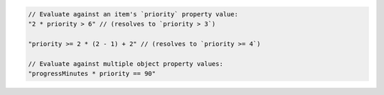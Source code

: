 .. code-block:: typescript

       // Evaluate against an item's `priority` property value:
       "2 * priority > 6" // (resolves to `priority > 3`)

       "priority >= 2 * (2 - 1) + 2" // (resolves to `priority >= 4`)

       // Evaluate against multiple object property values:
       "progressMinutes * priority == 90"
